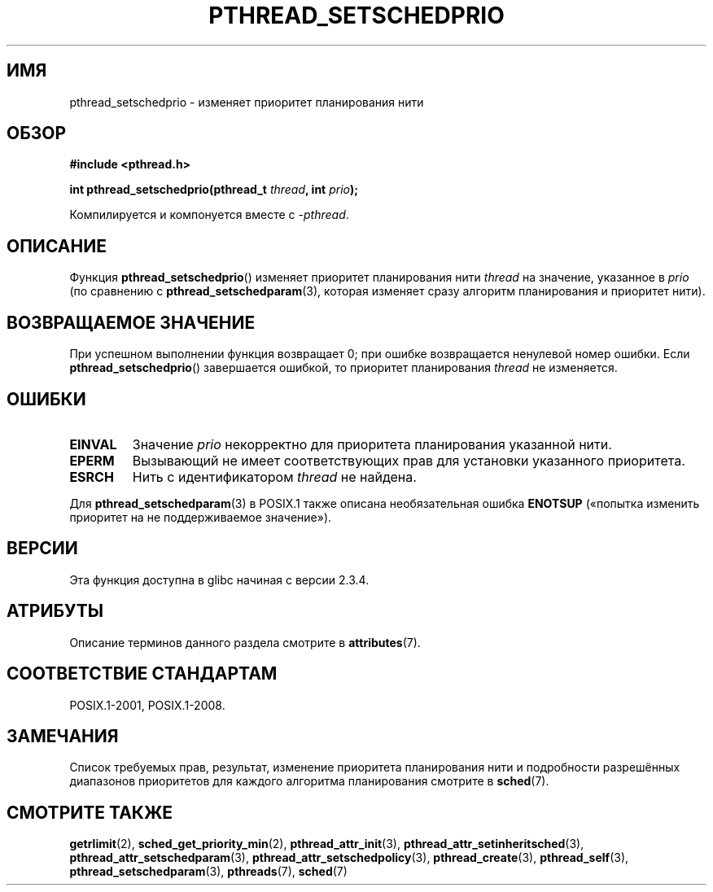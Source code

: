 .\" -*- mode: troff; coding: UTF-8 -*-
.\" Copyright (c) 2008 Linux Foundation, written by Michael Kerrisk
.\"     <mtk.manpages@gmail.com>
.\"
.\" %%%LICENSE_START(VERBATIM)
.\" Permission is granted to make and distribute verbatim copies of this
.\" manual provided the copyright notice and this permission notice are
.\" preserved on all copies.
.\"
.\" Permission is granted to copy and distribute modified versions of this
.\" manual under the conditions for verbatim copying, provided that the
.\" entire resulting derived work is distributed under the terms of a
.\" permission notice identical to this one.
.\"
.\" Since the Linux kernel and libraries are constantly changing, this
.\" manual page may be incorrect or out-of-date.  The author(s) assume no
.\" responsibility for errors or omissions, or for damages resulting from
.\" the use of the information contained herein.  The author(s) may not
.\" have taken the same level of care in the production of this manual,
.\" which is licensed free of charge, as they might when working
.\" professionally.
.\"
.\" Formatted or processed versions of this manual, if unaccompanied by
.\" the source, must acknowledge the copyright and authors of this work.
.\" %%%LICENSE_END
.\"
.\"*******************************************************************
.\"
.\" This file was generated with po4a. Translate the source file.
.\"
.\"*******************************************************************
.TH PTHREAD_SETSCHEDPRIO 3 2015\-08\-08 Linux "Руководство программиста Linux"
.SH ИМЯ
pthread_setschedprio \- изменяет приоритет планирования нити
.SH ОБЗОР
.nf
\fB#include <pthread.h>\fP
.PP
\fBint pthread_setschedprio(pthread_t \fP\fIthread\fP\fB, int \fP\fIprio\fP\fB);\fP
.PP
Компилируется и компонуется вместе с \fI\-pthread\fP.
.fi
.SH ОПИСАНИЕ
.\" FIXME . nptl/pthread_setschedprio.c has the following
.\"   /* If the thread should have higher priority because of some
.\"      PTHREAD_PRIO_PROTECT mutexes it holds, adjust the priority. */
.\" Eventually (perhaps after writing the mutexattr pages), we
.\" may want to add something on the topic to this page.
.\" nptl/pthread_setschedparam.c has a similar case.
Функция \fBpthread_setschedprio\fP() изменяет приоритет планирования нити
\fIthread\fP на значение, указанное в \fIprio\fP (по сравнению с
\fBpthread_setschedparam\fP(3), которая изменяет сразу алгоритм планирования и
приоритет нити).
.SH "ВОЗВРАЩАЕМОЕ ЗНАЧЕНИЕ"
При успешном выполнении функция возвращает 0; при ошибке возвращается
ненулевой номер ошибки. Если \fBpthread_setschedprio\fP() завершается ошибкой,
то приоритет планирования \fIthread\fP не изменяется.
.SH ОШИБКИ
.TP 
\fBEINVAL\fP
Значение \fIprio\fP некорректно для приоритета планирования указанной нити.
.TP 
\fBEPERM\fP
Вызывающий не имеет соответствующих прав для установки указанного
приоритета.
.TP 
\fBESRCH\fP
Нить с идентификатором \fIthread\fP не найдена.
.PP
Для \fBpthread_setschedparam\fP(3) в POSIX.1 также описана необязательная
ошибка \fBENOTSUP\fP («попытка изменить приоритет на не поддерживаемое
значение»).
.SH ВЕРСИИ
Эта функция доступна в glibc начиная с версии 2.3.4.
.SH АТРИБУТЫ
Описание терминов данного раздела смотрите в \fBattributes\fP(7).
.TS
allbox;
lbw22 lb lb
l l l.
Интерфейс	Атрибут	Значение
T{
\fBpthread_setschedprio\fP()
T}	Безвредность в нитях	MT\-Safe
.TE
.SH "СООТВЕТСТВИЕ СТАНДАРТАМ"
POSIX.1\-2001, POSIX.1\-2008.
.SH ЗАМЕЧАНИЯ
Список требуемых прав, результат, изменение приоритета планирования нити и
подробности разрешённых диапазонов приоритетов для каждого алгоритма
планирования смотрите в \fBsched\fP(7).
.SH "СМОТРИТЕ ТАКЖЕ"
.ad l
.nh
\fBgetrlimit\fP(2), \fBsched_get_priority_min\fP(2), \fBpthread_attr_init\fP(3),
\fBpthread_attr_setinheritsched\fP(3), \fBpthread_attr_setschedparam\fP(3),
\fBpthread_attr_setschedpolicy\fP(3), \fBpthread_create\fP(3), \fBpthread_self\fP(3),
\fBpthread_setschedparam\fP(3), \fBpthreads\fP(7), \fBsched\fP(7)
